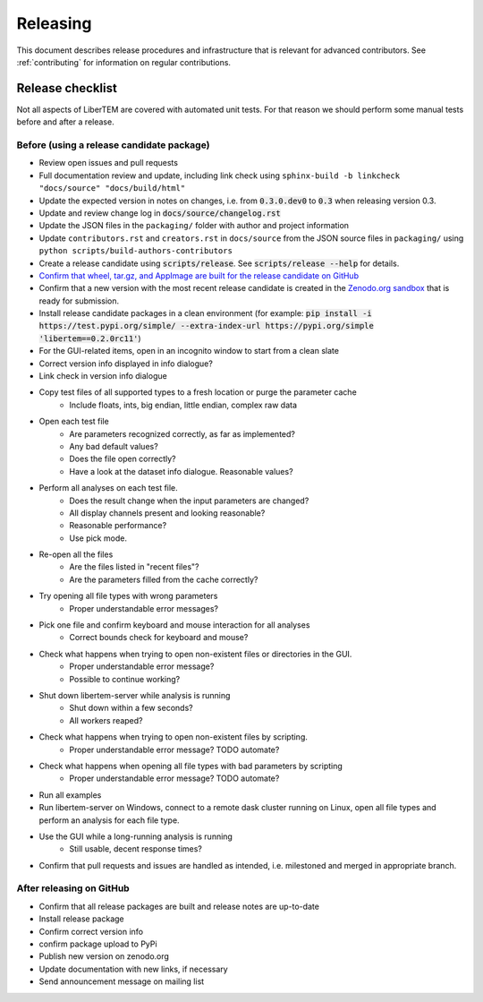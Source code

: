 Releasing
=========

This document describes release procedures and infrastructure that is relevant
for advanced contributors. See :ref:`contributing` for information on regular
contributions.

Release checklist
-----------------

Not all aspects of LiberTEM are covered with automated unit tests. For that
reason we should perform some manual tests before and after a release.

Before (using a release candidate package)
~~~~~~~~~~~~~~~~~~~~~~~~~~~~~~~~~~~~~~~~~~

* Review open issues and pull requests
* Full documentation review and update, including link check using
  ``sphinx-build -b linkcheck "docs/source" "docs/build/html"``
* Update the expected version in notes on changes, i.e. from :code:`0.3.0.dev0`
  to :code:`0.3` when releasing version 0.3.
* Update and review change log in :code:`docs/source/changelog.rst`
* Update the JSON files in the ``packaging/`` folder with author and project information
* Update ``contributors.rst`` and  ``creators.rst`` in ``docs/source`` from the JSON source
  files in ``packaging/`` using ``python scripts/build-authors-contributors``
* Create a release candidate using :code:`scripts/release`. See :code:`scripts/release --help` for details.
* `Confirm that wheel, tar.gz, and AppImage are built for the release candidate on
  GitHub <https://github.com/LiberTEM/LiberTEM/releases>`_
* Confirm that a new version with the most recent release candidate is created in the
  `Zenodo.org sandbox <https://sandbox.zenodo.org/record/367108>`_ that is ready for submission.
* Install release candidate packages in a clean environment
  (for example: 
  :code:`pip install -i https://test.pypi.org/simple/ --extra-index-url https://pypi.org/simple 'libertem==0.2.0rc11'`)
* For the GUI-related items, open in an incognito window to start from a clean slate
* Correct version info displayed in info dialogue?
* Link check in version info dialogue
* Copy test files of all supported types to a fresh location or purge the parameter cache
    * Include floats, ints, big endian, little endian, complex raw data
* Open each test file
    * Are parameters recognized correctly, as far as implemented?
    * Any bad default values?
    * Does the file open correctly?
    * Have a look at the dataset info dialogue. Reasonable values?
* Perform all analyses on each test file.
    * Does the result change when the input parameters are changed?
    * All display channels present and looking reasonable?
    * Reasonable performance?
    * Use pick mode.
* Re-open all the files
    * Are the files listed in "recent files"?
    * Are the parameters filled from the cache correctly?
* Try opening all file types with wrong parameters
    * Proper understandable error messages?
* Pick one file and confirm keyboard and mouse interaction for all analyses
    * Correct bounds check for keyboard and mouse?
* Check what happens when trying to open non-existent files or directories in the GUI. 
    * Proper understandable error message?
    * Possible to continue working?
* Shut down libertem-server while analysis is running
    * Shut down within a few seconds?
    * All workers reaped?
* Check what happens when trying to open non-existent files by scripting.
    * Proper understandable error message? TODO automate?
* Check what happens when opening all file types with bad parameters by scripting
    * Proper understandable error message? TODO automate?
* Run all examples
* Run libertem-server on Windows, connect to a remote dask cluster running on Linux,
  open all file types and perform an analysis for each file type.
* Use the GUI while a long-running analysis is running
    * Still usable, decent response times?
* Confirm that pull requests and issues are handled as intended, i.e. milestoned and merged
  in appropriate branch.

After releasing on GitHub
~~~~~~~~~~~~~~~~~~~~~~~~~

* Confirm that all release packages are built and release notes are up-to-date
* Install release package
* Confirm correct version info
* confirm package upload to PyPi
* Publish new version on zenodo.org
* Update documentation with new links, if necessary
* Send announcement message on mailing list
